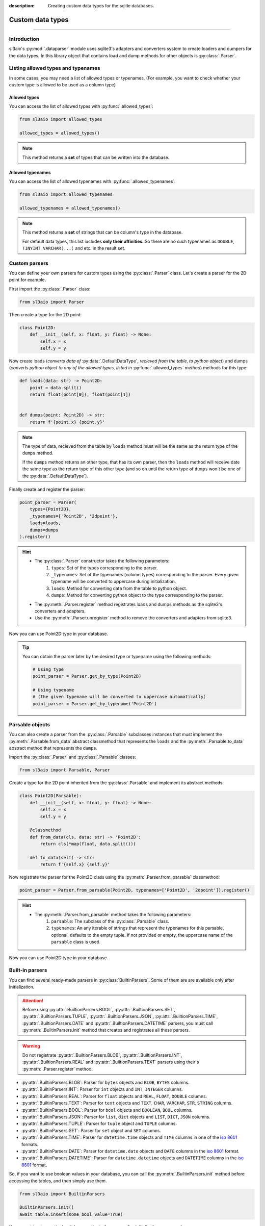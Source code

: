 :description: Creating custom data types for the sqlite databases.

Custom data types
=================

.. rst-class:: lead

    Create custom data types and use them in your databases.

----

Introduction
------------
sl3aio's :py:mod:`.dataparser` module uses sqlite3's adapters and converters system to create loaders and
dumpers for the data types. In this library object that contains load and dump methods for other objects is
:py:class:`.Parser`.

Listing allowed types and typenames
-----------------------------------
In some cases, you may need a list of allowed types or typenames. (For example, you want to check whether your
custom type is allowed to be used as a column type)

Allowed types
~~~~~~~~~~~~~
You can access the list of allowed types with :py:func:`.allowed_types`:

.. code-block:: python

    from sl3aio import allowed_types

    allowed_types = allowed_types()

.. Note::
    This method returns a **set** of types that can be written into the database.

Allowed typenames
~~~~~~~~~~~~~~~~~
You can access the list of allowed typenames with :py:func:`.allowed_typenames`:

.. code-block:: python

    from sl3aio import allowed_typenames

    allowed_typenames = allowed_typenames()

.. Note::
    This method returns a **set** of strings that can be column's type in the database.

    For default data types, this list includes **only their affinities**. So there are no
    such typenames as ``DOUBLE``, ``TINYINT``, ``VARCHAR(...)`` and etc. in the result set.

Custom parsers
--------------
You can define your own parsers for custom types using the :py:class:`.Parser` class. Let's create a parser for
the 2D point for example.

First import the :py:class:`.Parser` class:

.. code-block:: python

    from sl3aio import Parser

Then create a type for the 2D point:

.. code-block:: python

    class Point2D:
        def __init__(self, x: float, y: float) -> None:
            self.x = x
            self.y = y

Now create loads (*converts data of* :py:data:`.DefaultDataType`, *recieved from the table, to python object*)
and dumps (*converts python object to any of the allowed types, listed in* :py:func:`.allowed_types` *method*)
methods for this type:

.. code-block:: python

    def loads(data: str) -> Point2D:
        point = data.split()
        return float(point[0]), float(point[1])


    def dumps(point: Point2D) -> str:
        return f'{point.x} {point.y}'

.. Note::
    The type of data, recieved from the table by ``loads`` method must will be the same as the return type of
    the ``dumps`` method.
    
    If the ``dumps`` method returns an other type, that has its own parser, then the ``loads`` method
    will receive date the same type as the return type of this other type (and so on until the return type
    of ``dumps`` won't be one of the :py:data:`.DefaultDataType`).

Finally create and register the parser:

.. code-block:: python

    point_parser = Parser(
        types={Point2D},
        _typenames={'Point2D', '2dpoint'},
        loads=loads,
        dumps=dumps
    ).register()

.. Hint::
    :class: dropdown

    - The :py:class:`.Parser` constructor takes the following parameters:
        1. ``types``: Set of the types corresponding to the parser.
        2. ``_typenames``: Set of the typenames (column types) corresponding to the parser. Every given typename
           will be converted to uppercase during initialization.
        3. ``loads``: Method for converting data from the table to python object.
        4. ``dumps``: Method for converting python object to the type corresponding to the parser.
    - The :py:meth:`.Parser.register` method registrates loads and dumps methods as the sqlite3's converters
      and adapters.
    - Use the :py:meth:`.Parser.unregister` method to remove the converters and adapters from sqlite3.

Now you can use Point2D type in your database.

.. Tip::
    You can obtain the parser later by the desired type or typename using the following methods:

    .. code-block:: python

        # Using type
        point_parser = Parser.get_by_type(Point2D)

        # Using typename
        # (the given typename will be converted to uppercase automatically)
        point_parser = Parser.get_by_typename('Point2D')

Parsable objects
----------------
You can also create a parser from the :py:class:`.Parsable` subclasses instances that must implement the
:py:meth:`.Parsable.from_data` abstract classmethod that represents the ``loads`` and the
:py:meth:`.Parsable.to_data` abstract method that represents the ``dumps``.

Import the :py:class:`.Parser` and :py:class:`.Parsable` classes:

.. code-block:: python

    from sl3aio import Parsable, Parser

Create a type for the 2D point inherited from the :py:class:`.Parsable` and implement its abstract methods:

.. code-block:: python

    class Point2D(Parsable):
        def __init__(self, x: float, y: float) -> None:
            self.x = x
            self.y = y

        @classmethod
        def from_data(cls, data: str) -> 'Point2D':
            return cls(*map(float, data.split()))

        def to_data(self) -> str:
            return f'{self.x} {self.y}'

Now registrate the parser for the Point2D class using the :py:meth:`.Parser.from_parsable` classmethod:

.. code-block:: python

    point_parser = Parser.from_parsable(Point2D, typenames=['Point2D', '2dpoint']).register()

.. Hint::
    - The :py:meth:`.Parser.from_parsable` method takes the following parameters:
        1. ``parsable``: The subclass of the :py:class:`.Parsable` class.
        2. ``typenames``: An any iterable of strings that represent the typenames for this parsable, optional,
           defaults to the empty tuple. If not provided or empty, the uppercase name of the ``parsable``
           class is used.

Now you can use Point2D type in your database.

Built-in parsers
----------------
You can find several ready-made parsers in :py:class:`BuiltinParsers`. Some of them are are available
only after initialization.

.. Attention::
    Before using :py:attr:`.BuiltionParsers.BOOL`, :py:attr:`.BuiltionParsers.SET`,
    :py:attr:`.BuiltionParsers.TUPLE`, :py:attr:`.BuiltionParsers.JSON`, :py:attr:`.BuiltionParsers.TIME`,
    :py:attr:`.BuiltionParsers.DATE` and :py:attr:`.BuiltionParsers.DATETIME` parsers, you must call
    :py:meth:`.BuiltinParsers.init` method that creates and registrates all these parsers.

.. Warning::
    Do not registrate :py:attr:`.BuiltionParsers.BLOB`, :py:attr:`.BuiltionParsers.INT`,
    :py:attr:`.BuiltionParsers.REAL` and :py:attr:`.BuiltionParsers.TEXT` parsers using their's
    :py:meth:`.Parser.register` method.

- :py:attr:`.BuiltinParsers.BLOB`: Parser for ``bytes`` objects and ``BLOB``, ``BYTES`` columns.
- :py:attr:`.BuiltinParsers.INT`: Parser for ``int`` objects and ``INT``, ``INTEGER`` columns.
- :py:attr:`.BuiltinParsers.REAL`: Parser for ``float`` objects and ``REAL``, ``FLOAT``, ``DOUBLE`` columns.
- :py:attr:`.BuiltinParsers.TEXT`: Parser for ``text`` objects and ``TEXT``, ``CHAR``, ``VARCHAR``, ``STR``,
  ``STRING`` columns.
- :py:attr:`.BuiltinParsers.BOOL`: Parser for ``bool`` objects and ``BOOLEAN``, ``BOOL`` columns.
- :py:attr:`.BuiltinParsers.JSON`: Parser for ``list``, ``dict`` objects and ``LIST``, ``DICT``, ``JSON``
  columns.
- :py:attr:`.BuiltinParsers.TUPLE`: Parser for ``tuple`` object and ``TUPLE`` columns.
- :py:attr:`.BuiltinParsers.SET`: Parser for ``set`` object and ``SET`` columns.
- :py:attr:`.BuiltinParsers.TIME`: Parser for ``datetime.time`` objects and ``TIME`` columns in one of the
  `iso 8601 <https://en.wikipedia.org/wiki/ISO_8601>`_ formats.
- :py:attr:`.BuiltinParsers.DATE`: Parser for ``datetime.date`` objects and ``DATE`` columns in the
  `iso 8601 <https://en.wikipedia.org/wiki/ISO_8601>`_ format.
- :py:attr:`.BuiltinParsers.DATETIME`: Parser for ``datetime.datetime`` objects and ``DATETIME`` columns in the
  `iso 8601 <https://en.wikipedia.org/wiki/ISO_8601>`_ format.

So, if you want to use boolean values in your database, you can call the :py:meth:`.BuiltinParsers.init` method
before accessing the tables, and then simply use them.

.. code-block:: python

    from sl3aio import BuiltinParsers

    BuiltinParsers.init()
    await table.insert(some_bool_value=True)

If you want to change the load/dump method of a parser after initialization, you can do so:

.. code-block:: python

    from sl3aio import BuiltinParsers


    def new_date_dumps(obj):
        # Your new dumps logic here
    

    def new_date_loads(data):
        # Your new loads logic here


    BuiltinParsers.DATE.dumps = new_date_dumps

    BuiltinParsers.init()
    BuiltinParsers.DATE.dumps = new_date_dumps
    BuiltinParsers.DATE.loads = new_date_loads
    BuiltinParsers.DATE.register()  # Reregister the dumps/loads methods.
